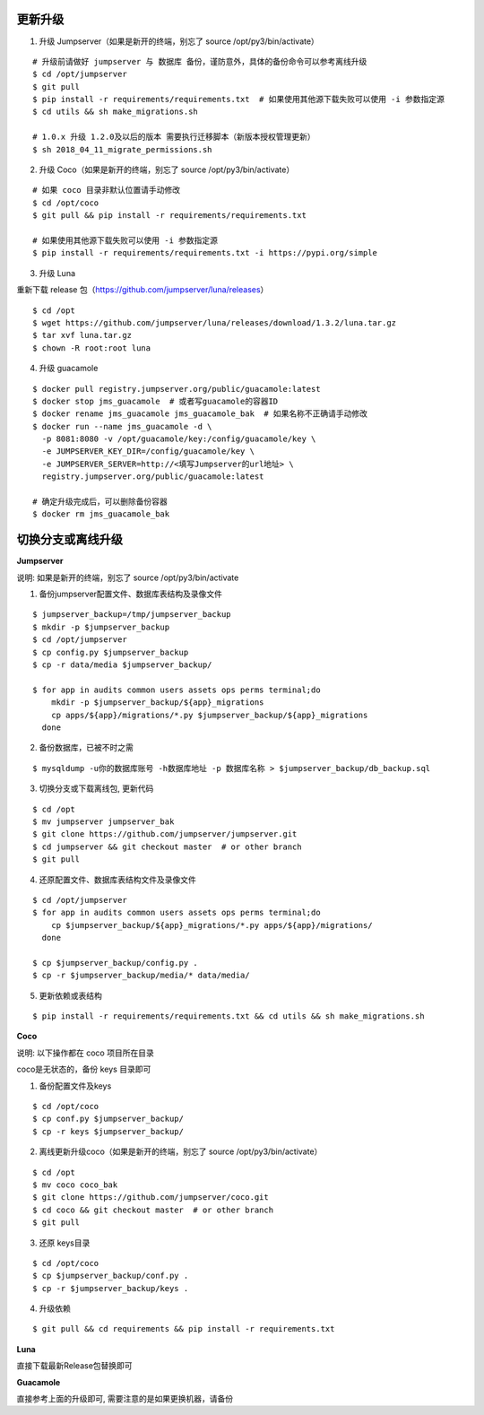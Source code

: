 更新升级
-------------

1. 升级 Jumpserver（如果是新开的终端，别忘了 source /opt/py3/bin/activate）

::

    # 升级前请做好 jumpserver 与 数据库 备份，谨防意外，具体的备份命令可以参考离线升级
    $ cd /opt/jumpserver
    $ git pull
    $ pip install -r requirements/requirements.txt  # 如果使用其他源下载失败可以使用 -i 参数指定源
    $ cd utils && sh make_migrations.sh

    # 1.0.x 升级 1.2.0及以后的版本 需要执行迁移脚本（新版本授权管理更新）
    $ sh 2018_04_11_migrate_permissions.sh
 
2. 升级 Coco（如果是新开的终端，别忘了 source /opt/py3/bin/activate）

::

    # 如果 coco 目录非默认位置请手动修改
    $ cd /opt/coco
    $ git pull && pip install -r requirements/requirements.txt

    # 如果使用其他源下载失败可以使用 -i 参数指定源
    $ pip install -r requirements/requirements.txt -i https://pypi.org/simple

3. 升级 Luna

重新下载 release 包（https://github.com/jumpserver/luna/releases）

::

    $ cd /opt
    $ wget https://github.com/jumpserver/luna/releases/download/1.3.2/luna.tar.gz
    $ tar xvf luna.tar.gz
    $ chown -R root:root luna

4. 升级 guacamole

::

    $ docker pull registry.jumpserver.org/public/guacamole:latest
    $ docker stop jms_guacamole  # 或者写guacamole的容器ID
    $ docker rename jms_guacamole jms_guacamole_bak  # 如果名称不正确请手动修改
    $ docker run --name jms_guacamole -d \
      -p 8081:8080 -v /opt/guacamole/key:/config/guacamole/key \
      -e JUMPSERVER_KEY_DIR=/config/guacamole/key \
      -e JUMPSERVER_SERVER=http://<填写Jumpserver的url地址> \
      registry.jumpserver.org/public/guacamole:latest

    # 确定升级完成后，可以删除备份容器
    $ docker rm jms_guacamole_bak


切换分支或离线升级
-------------------------------


**Jumpserver**

说明: 如果是新开的终端，别忘了 source /opt/py3/bin/activate

1. 备份jumpserver配置文件、数据库表结构及录像文件

::

    $ jumpserver_backup=/tmp/jumpserver_backup
    $ mkdir -p $jumpserver_backup
    $ cd /opt/jumpserver
    $ cp config.py $jumpserver_backup
    $ cp -r data/media $jumpserver_backup/

    $ for app in audits common users assets ops perms terminal;do
        mkdir -p $jumpserver_backup/${app}_migrations
        cp apps/${app}/migrations/*.py $jumpserver_backup/${app}_migrations
      done

2. 备份数据库，已被不时之需

::

  $ mysqldump -u你的数据库账号 -h数据库地址 -p 数据库名称 > $jumpserver_backup/db_backup.sql

3. 切换分支或下载离线包, 更新代码

::

   $ cd /opt
   $ mv jumpserver jumpserver_bak
   $ git clone https://github.com/jumpserver/jumpserver.git
   $ cd jumpserver && git checkout master  # or other branch
   $ git pull

4. 还原配置文件、数据库表结构文件及录像文件

::

   $ cd /opt/jumpserver
   $ for app in audits common users assets ops perms terminal;do
       cp $jumpserver_backup/${app}_migrations/*.py apps/${app}/migrations/
     done

   $ cp $jumpserver_backup/config.py .
   $ cp -r $jumpserver_backup/media/* data/media/

5. 更新依赖或表结构

::

   $ pip install -r requirements/requirements.txt && cd utils && sh make_migrations.sh


**Coco**

说明: 以下操作都在 coco 项目所在目录

coco是无状态的，备份 keys 目录即可

1. 备份配置文件及keys

::

   $ cd /opt/coco
   $ cp conf.py $jumpserver_backup/
   $ cp -r keys $jumpserver_backup/


2. 离线更新升级coco（如果是新开的终端，别忘了 source /opt/py3/bin/activate）

::

   $ cd /opt
   $ mv coco coco_bak
   $ git clone https://github.com/jumpserver/coco.git
   $ cd coco && git checkout master  # or other branch
   $ git pull

3. 还原 keys目录

::

   $ cd /opt/coco
   $ cp $jumpserver_backup/conf.py .
   $ cp -r $jumpserver_backup/keys .

4. 升级依赖

::

   $ git pull && cd requirements && pip install -r requirements.txt


**Luna**

直接下载最新Release包替换即可


**Guacamole**

直接参考上面的升级即可, 需要注意的是如果更换机器，请备份
